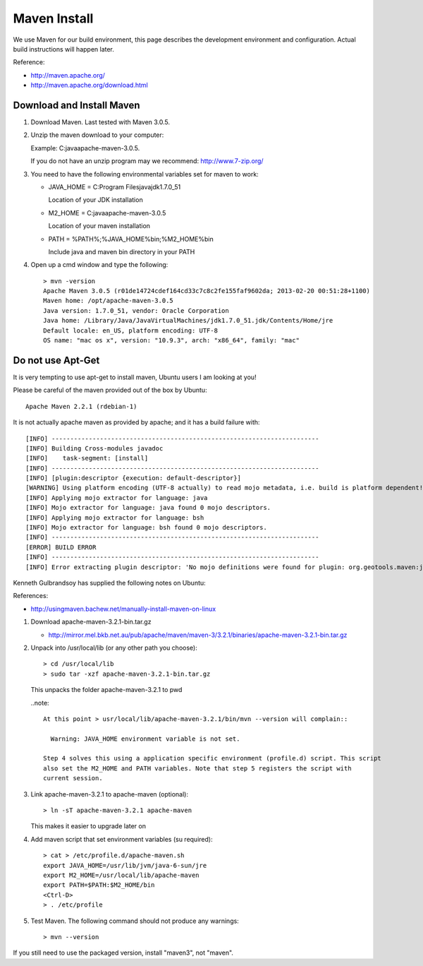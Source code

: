 Maven Install
-------------

We use Maven for our build environment, this page describes the development environment and
configuration. Actual build instructions will happen later.

Reference:

* http://maven.apache.org/
* http://maven.apache.org/download.html

Download and Install Maven
^^^^^^^^^^^^^^^^^^^^^^^^^^

1. Download Maven. Last tested with Maven 3.0.5.
2. Unzip the maven download to your computer:
   
   Example: C:\java\apache-maven-3.0.5.
   
   If you do not have an unzip program may we recommend: http://www.7-zip.org/

3. You need to have the following environmental variables set for maven to work:
   
   * JAVA_HOME = C:\Program Files\java\jdk1.7.0_51\
    
     Location of your JDK installation
   
   * M2_HOME = C:\java\apache-maven-3.0.5
     
     Location of your maven installation
   
   * PATH = %PATH%;%JAVA_HOME%\bin;%M2_HOME%\bin
     
     Include java and maven bin directory in your PATH

4. Open up a cmd window and type the following::
     
     > mvn -version
     Apache Maven 3.0.5 (r01de14724cdef164cd33c7c8c2fe155faf9602da; 2013-02-20 00:51:28+1100)
     Maven home: /opt/apache-maven-3.0.5
     Java version: 1.7.0_51, vendor: Oracle Corporation
     Java home: /Library/Java/JavaVirtualMachines/jdk1.7.0_51.jdk/Contents/Home/jre
     Default locale: en_US, platform encoding: UTF-8
     OS name: "mac os x", version: "10.9.3", arch: "x86_64", family: "mac"

Do not use Apt-Get
^^^^^^^^^^^^^^^^^^

It is very tempting to use apt-get to install maven, Ubuntu users I am looking at you!

Please be careful of the maven provided out of the box by Ubuntu::
   
   Apache Maven 2.2.1 (rdebian-1)

It is not actually apache maven as provided by apache; and it has a build failure with::
   
   [INFO] ------------------------------------------------------------------------
   [INFO] Building Cross-modules javadoc
   [INFO]    task-segment: [install]
   [INFO] ------------------------------------------------------------------------
   [INFO] [plugin:descriptor {execution: default-descriptor}]
   [WARNING] Using platform encoding (UTF-8 actually) to read mojo metadata, i.e. build is platform dependent!
   [INFO] Applying mojo extractor for language: java
   [INFO] Mojo extractor for language: java found 0 mojo descriptors.
   [INFO] Applying mojo extractor for language: bsh
   [INFO] Mojo extractor for language: bsh found 0 mojo descriptors.
   [INFO] ------------------------------------------------------------------------
   [ERROR] BUILD ERROR
   [INFO] ------------------------------------------------------------------------
   [INFO] Error extracting plugin descriptor: 'No mojo definitions were found for plugin: org.geotools.maven:javadoc.

Kenneth Gulbrandsoy has supplied the following notes on Ubuntu:

References:

* http://usingmaven.bachew.net/manually-install-maven-on-linux

1. Download apache-maven-3.2.1-bin.tar.gz
   
   * http://mirror.mel.bkb.net.au/pub/apache/maven/maven-3/3.2.1/binaries/apache-maven-3.2.1-bin.tar.gz

2. Unpack into /usr/local/lib (or any other path you choose)::
     
     > cd /usr/local/lib
     > sudo tar -xzf apache-maven-3.2.1-bin.tar.gz

   This unpacks the folder apache-maven-3.2.1 to pwd

   ..note::
     
     At this point > usr/local/lib/apache-maven-3.2.1/bin/mvn --version will complain::
   
       Warning: JAVA_HOME environment variable is not set. 

     Step 4 solves this using a application specific environment (profile.d) script. This script
     also set the M2_HOME and PATH variables. Note that step 5 registers the script with
     current session.

3. Link apache-maven-3.2.1 to apache-maven (optional)::
     
     > ln -sT apache-maven-3.2.1 apache-maven
     
   This makes it easier to upgrade later on

4. Add maven script that set environment variables (su required)::
     
     > cat > /etc/profile.d/apache-maven.sh
     export JAVA_HOME=/usr/lib/jvm/java-6-sun/jre
     export M2_HOME=/usr/local/lib/apache-maven
     export PATH=$PATH:$M2_HOME/bin
     <Ctrl-D>
     > . /etc/profile 

5. Test Maven. The following command should not produce any warnings::
     
     > mvn --version

If you still need to use the packaged version, install "maven3", not "maven".
